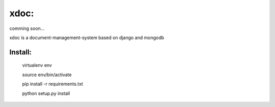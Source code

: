 xdoc:
=====

comming soon...


xdoc is a document-management-system based on django and mongodb



Install:
--------

    virtualenv env

    source env/bin/activate

    pip install -r requirements.txt

    python setup.py install